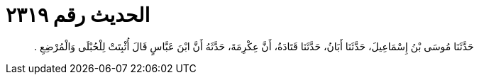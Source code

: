 
= الحديث رقم ٢٣١٩

[quote.hadith]
حَدَّثَنَا مُوسَى بْنُ إِسْمَاعِيلَ، حَدَّثَنَا أَبَانُ، حَدَّثَنَا قَتَادَةُ، أَنَّ عِكْرِمَةَ، حَدَّثَهُ أَنَّ ابْنَ عَبَّاسٍ قَالَ أُثْبِتَتْ لِلْحُبْلَى وَالْمُرْضِعِ ‏.‏